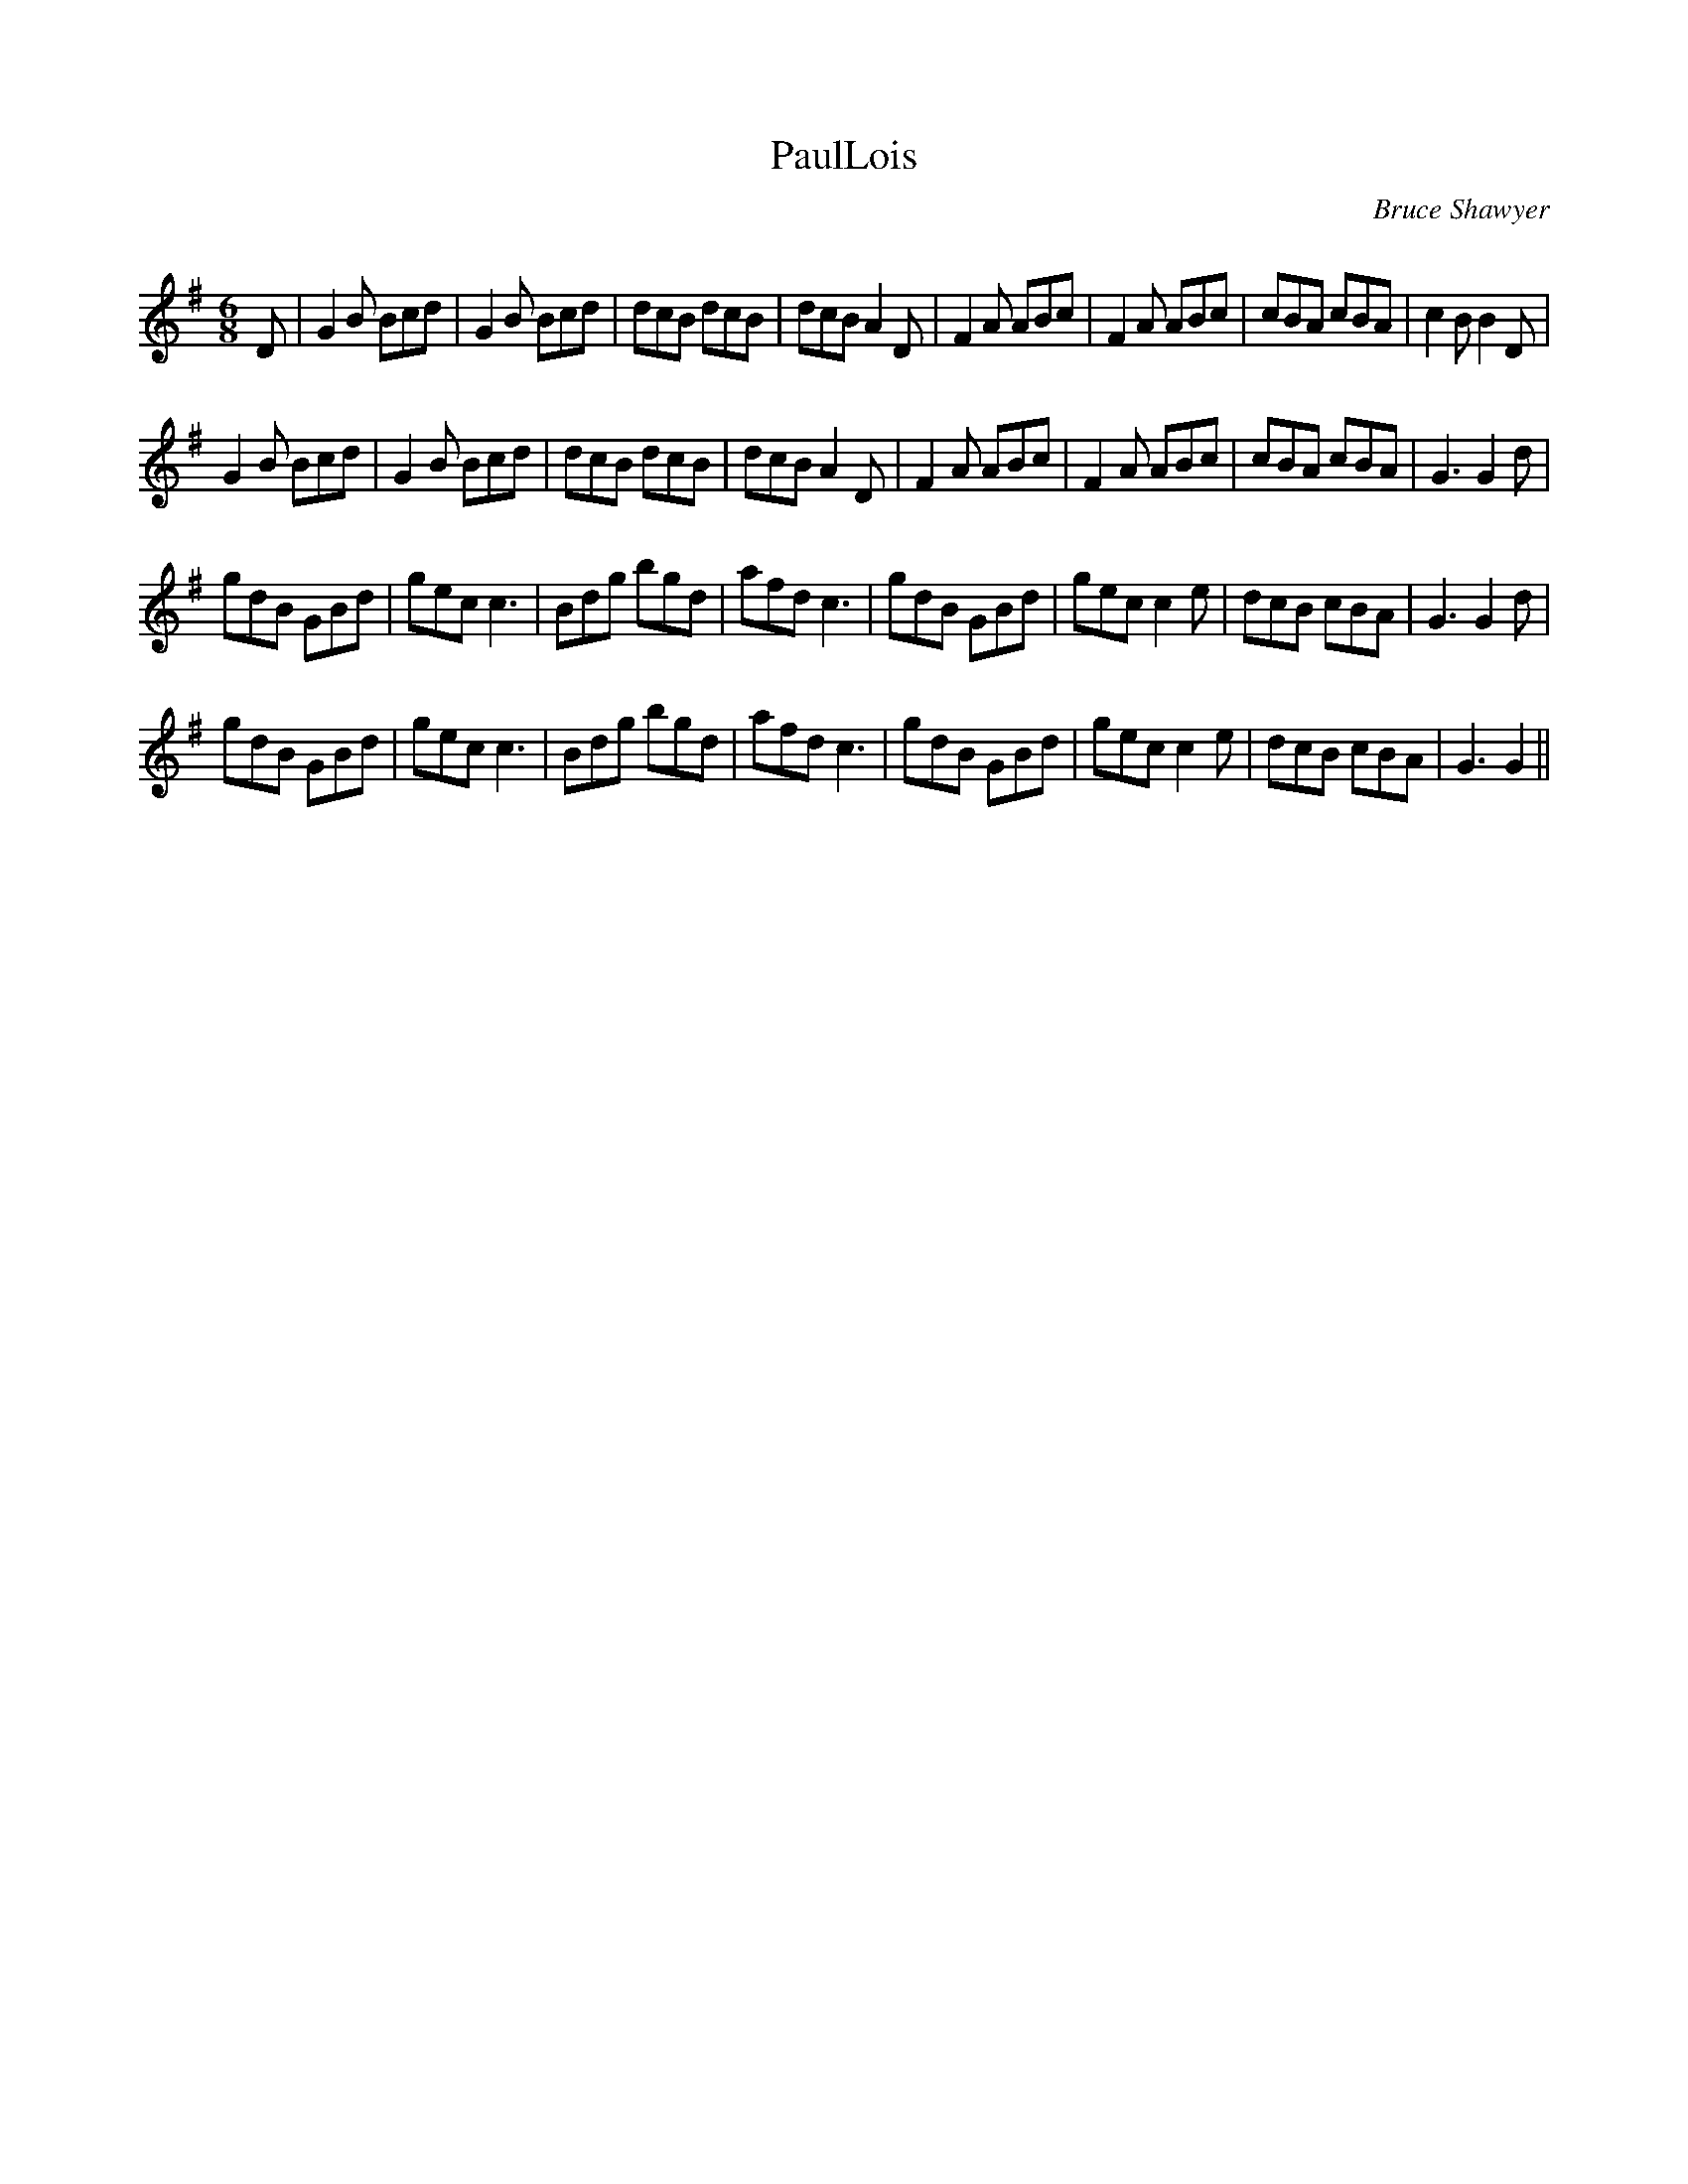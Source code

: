 X:1
T: PaulLois
C:Bruce Shawyer
R:Jig
Q:180
K:G
M:6/8
L:1/16
D2|G4B2 B2c2d2|G4B2 B2c2d2|d2c2B2 d2c2B2|d2c2B2 A4D2|F4A2 A2B2c2|F4A2 A2B2c2|c2B2A2 c2B2A2|c4B2 B4D2|
G4B2 B2c2d2|G4B2 B2c2d2|d2c2B2 d2c2B2|d2c2B2 A4D2|F4A2 A2B2c2|F4A2 A2B2c2|c2B2A2 c2B2A2|G6 G4d2|
g2d2B2 G2B2d2|g2e2c2 c6|B2d2g2 b2g2d2|a2f2d2 c6|g2d2B2 G2B2d2|g2e2c2 c4e2|d2c2B2 c2B2A2|G6 G4d2|
g2d2B2 G2B2d2|g2e2c2 c6|B2d2g2 b2g2d2|a2f2d2 c6|g2d2B2 G2B2d2|g2e2c2 c4e2|d2c2B2 c2B2A2|G6 G4||
